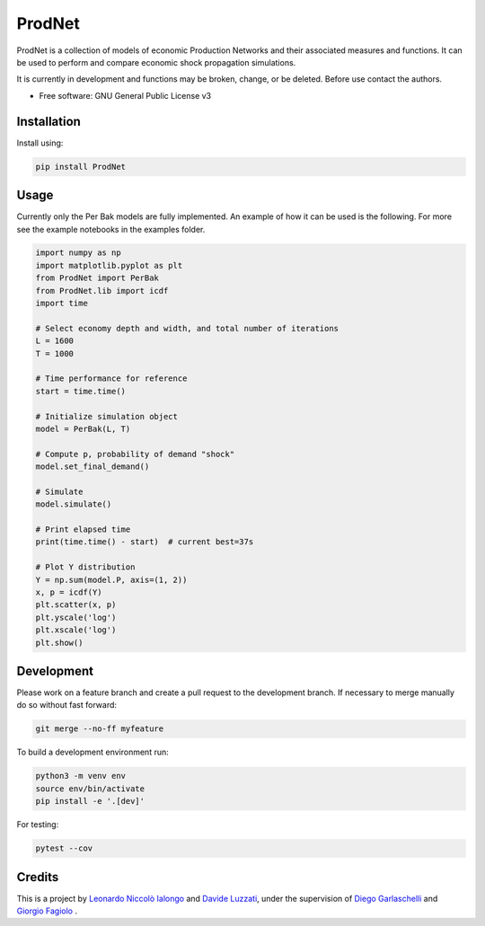 =================
ProdNet
=================

ProdNet is a collection of models of economic Production Networks and their associated measures and functions. It can be used to perform and compare economic shock propagation simulations.

It is currently in development and functions may be broken, change, or be deleted. Before use contact the authors.

* Free software: GNU General Public License v3


Installation
------------
Install using:

.. code-block:: python

   pip install ProdNet

Usage
-----
Currently only the Per Bak models are fully implemented.
An example of how it can be used is the following. 
For more see the example notebooks in the examples folder.

.. code-block:: python

    import numpy as np
    import matplotlib.pyplot as plt
    from ProdNet import PerBak
    from ProdNet.lib import icdf
    import time

    # Select economy depth and width, and total number of iterations
    L = 1600
    T = 1000

    # Time performance for reference
    start = time.time()

    # Initialize simulation object
    model = PerBak(L, T)

    # Compute p, probability of demand "shock"
    model.set_final_demand()

    # Simulate
    model.simulate()

    # Print elapsed time
    print(time.time() - start)  # current best=37s

    # Plot Y distribution
    Y = np.sum(model.P, axis=(1, 2))
    x, p = icdf(Y)
    plt.scatter(x, p)
    plt.yscale('log')
    plt.xscale('log')
    plt.show()


Development
-----------
Please work on a feature branch and create a pull request to the development 
branch. If necessary to merge manually do so without fast forward:

.. code-block:: bash

    git merge --no-ff myfeature

To build a development environment run:

.. code-block:: bash

    python3 -m venv env 
    source env/bin/activate 
    pip install -e '.[dev]'

For testing:

.. code-block:: bash

    pytest --cov

Credits
-------
This is a project by `Leonardo Niccolò Ialongo <https://datasciencephd.eu/students/leonardo-niccol%C3%B2-ialongo/>`_ and `Davide Luzzati <https://www.santannapisa.it/it/davide-samuele-luzzati>`_, under 
the supervision of `Diego Garlaschelli <https://networks.imtlucca.it/members/diego>`_ and `Giorgio Fagiolo <https://www.santannapisa.it/en/giorgio-fagiolo>`_ .

